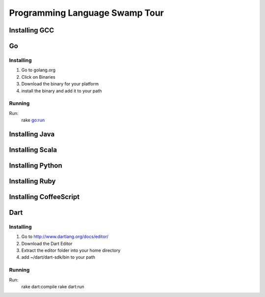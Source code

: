 Programming Language Swamp Tour
=================================

Installing GCC
----------------

Go
-----------------

Installing
^^^^^^^^^^^^^^

1. Go to golang.org 
2. Click on Binaries
3. Download the binary for your platform
4. install the binary and add it to your path

Running
^^^^^^^^^^^^^

Run: 
  rake go:run
  

Installing Java
-----------------

Installing Scala
------------------

Installing Python
-------------------

Installing Ruby
------------------

Installing CoffeeScript
--------------------------

Dart
---------------------

Installing
^^^^^^^^^^^^^^

1. Go to http://www.dartlang.org/docs/editor/
2. Download the Dart Editor
3. Extract the editor folder into your home directory
4. add ~/dart/dart-sdk/bin to your path

Running
^^^^^^^^^

Run:
  rake dart:compile
  rake dart:run
